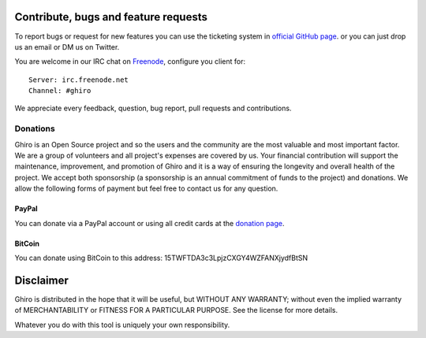 Contribute, bugs and feature requests
=====================================

To report bugs or request for new features you can use the ticketing
system in `official GitHub page`_. or you can just drop us an email or
DM us on Twitter.

.. _`official GitHub page`: https://github.com/ghirensics/ghiro

You are welcome in our IRC chat on `Freenode`_, configure you client for::

    Server: irc.freenode.net
    Channel: #ghiro

.. _`Freenode`: http://freenode.net/

We appreciate every feedback, question, bug report, pull requests and contributions.


Donations
---------

Ghiro is an Open Source project and so the users and the community are the most valuable and most important factor.
We are a group of volunteers and all project's expenses are covered by us.
Your financial contribution will support the maintenance, improvement, and promotion of Ghiro and it is a way of
ensuring the longevity and overall health of the project.
We accept both sponsorship (a sponsorship is an annual commitment of funds to the project) and donations.
We allow the following forms of payment but feel free to contact us for any question.

PayPal
^^^^^^

You can donate via a PayPal account or using all credit cards at the `donation page`_.

.. _`donation page`: https://www.paypal.com/cgi-bin/webscr?cmd=_s-xclick&hosted_button_id=ZWC9427RGEJ32

BitCoin
^^^^^^^

You can donate using BitCoin to this address: 15TWFTDA3c3LpjzCXGY4WZFANXjydfBtSN

.. image:: ../_images/bitcoin.png
    :scale: 50%
    :alt: 15TWFTDA3c3LpjzCXGY4WZFANXjydfBtSN
    :align: center


Disclaimer
==========

Ghiro is distributed in the hope that it will be useful, but WITHOUT
ANY WARRANTY; without even the implied warranty of MERCHANTABILITY or
FITNESS FOR A PARTICULAR PURPOSE.  See the license for more details.

Whatever you do with this tool is uniquely your own responsibility.